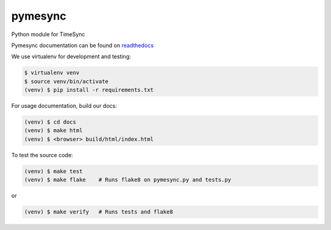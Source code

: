 pymesync
========

Python module for TimeSync

Pymesync documentation can be found on `readthedocs`_

We use virtualenv for development and testing:

.. code-block::

  $ virtualenv venv
  $ source venv/bin/activate
  (venv) $ pip install -r requirements.txt

For usage documentation, build our docs:

.. code-block::

  (venv) $ cd docs
  (venv) $ make html
  (venv) $ <browser> build/html/index.html

To test the source code:

.. code-block::

  (venv) $ make test
  (venv) $ make flake    # Runs flake8 on pymesync.py and tests.py

or

.. code-block::

  (venv) $ make verify   # Runs tests and flake8


.. _readthedocs: http://pymesync.readthedocs.org/en/latest/
